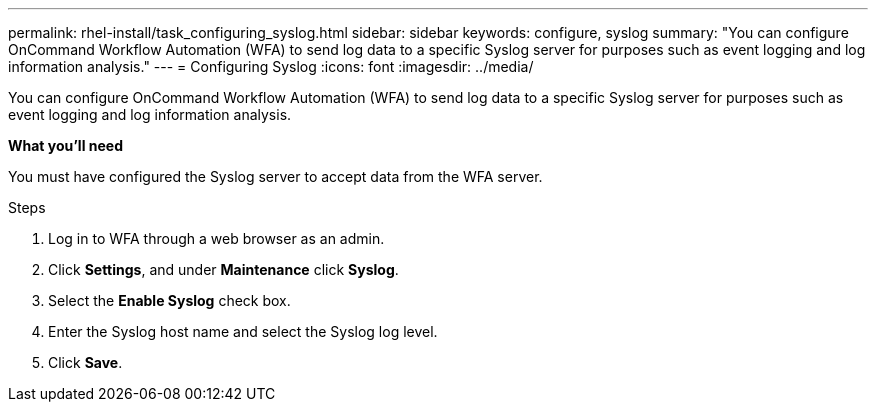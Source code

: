 ---
permalink: rhel-install/task_configuring_syslog.html
sidebar: sidebar
keywords: configure, syslog
summary: "You can configure OnCommand Workflow Automation (WFA) to send log data to a specific Syslog server for purposes such as event logging and log information analysis."
---
= Configuring Syslog
:icons: font
:imagesdir: ../media/

[.lead]
You can configure OnCommand Workflow Automation (WFA) to send log data to a specific Syslog server for purposes such as event logging and log information analysis.

*What you'll need*

You must have configured the Syslog server to accept data from the WFA server.

.Steps
. Log in to WFA through a web browser as an admin.
. Click *Settings*, and under *Maintenance* click *Syslog*.
. Select the *Enable Syslog* check box.
. Enter the Syslog host name and select the Syslog log level.
. Click *Save*.
